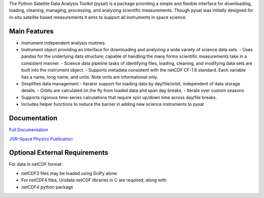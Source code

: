 The Python Satellite Data Analysis Toolkit (pysat) is a package providing a simple and flexible interface
for downloading, loading, cleaning, managing, processing, and analyzing scientific 
measurements. Though pysat was initially designed for in-situ
satellite based measurements it aims to support all instruments in space science.

Main Features
-------------
- Instrument independent analysis routines.
- Instrument object providing an interface for downloading and analyzing a wide variety of science data sets.
  - Uses pandas for the underlying data structure; capable of handling the many forms scientific measurements take in a consistent manner.
  - Science data pipeline tasks of identifying files, loading, cleaning, and modifying data sets are built into the instrument object.
  - Supports metadata consistent with the netCDF CF-1.6 standard. Each variable has a name, long name, and units. Note units are informational only.
- Simplifies data management
  - Iterator support for loading data by day/file/orbit, independent of data storage details.
  - Orbits are calculated on the fly from loaded data and span day breaks.
  - Iterate over custom seasons
- Supports rigorous time-series calculations that require spin up/down time across day/file breaks. 
- Includes helper functions to reduce the barrier in adding new science instruments to pysat

Documentation
---------------------
`Full Documentation <http://pysat.readthedocs.io/en/latest/>`_

`JGR-Space Physics Publication <https://doi.org/10.1029/2018JA025297>`_

Optional External Requirements
------------------------------
For data in netCDF format:

- netCDF3 files may be loaded using SciPy alone

- For netCDF4 files, Unidata netCDF libraries in C are required, along with
- netCDF4 python package

